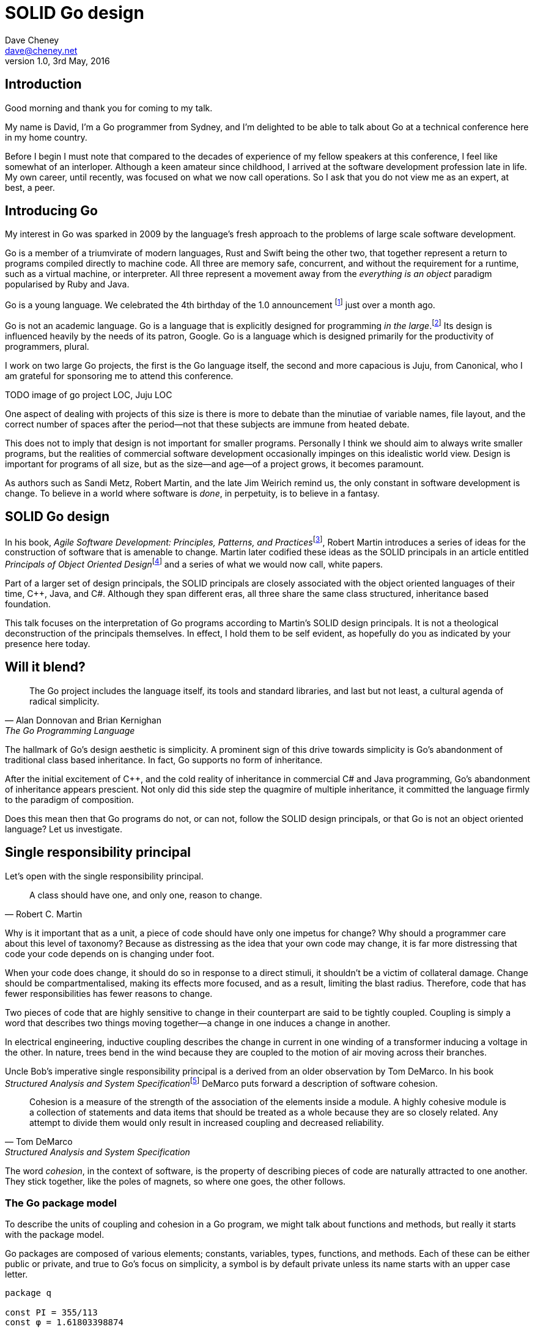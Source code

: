 = SOLID Go design
Dave Cheney <dave@cheney.net>
v1.0, 3rd May, 2016

== Introduction

Good morning and thank you for coming to my talk.

My name is David, I'm a Go programmer from Sydney, and I'm delighted to be able to talk about Go at a technical conference here in my home country. 

Before I begin I must note that compared to the decades of experience of my fellow speakers at this conference, I feel like somewhat of an interloper.
Although a keen amateur since childhood, I arrived at the software development profession late in life.
My own career, until recently, was focused on what we now call operations.
So I ask that you do not view me as an expert, at best, a peer.

== Introducing Go

My interest in Go was sparked in 2009 by the language's fresh approach to the problems of large scale software development.

Go is a member of a triumvirate of modern languages, Rust and Swift being the other two, that together represent a return to programs compiled directly to machine code.
All three are memory safe, concurrent, and without the requirement for a runtime, such as a virtual machine, or interpreter.
All three represent a movement away from the __everything is an object__ paradigm popularised by Ruby and Java.

Go is a young language.
We celebrated the 4th birthday of the 1.0 announcement footnote:[http://blog.golang.org/go-version-1-is-released] just over a month ago. 

Go is not an academic language.
Go is a language that is explicitly designed for programming _in the large_.footnote:[https://talks.golang.org/2012/splash.article]
Its design is influenced heavily by the needs of its patron, Google.
Go is a language which is designed primarily for the productivity of programmers, plural.

I work on two large Go projects, the first is the Go language itself, the second and more capacious is Juju, from Canonical, who I am grateful for sponsoring me to attend this conference. 

TODO image of go project LOC, Juju LOC

One aspect of dealing with projects of this size is there is more to debate than the minutiae of variable names, file layout, and the correct number of spaces after the period--not that these subjects are immune from heated debate.

This does not to imply that design is not important for smaller programs.
Personally I think we should aim to always write smaller programs, but the realities of commercial software development occasionally impinges on this idealistic world view.
Design is important for programs of all size, but as the size--and age--of a project grows, it becomes paramount.

As authors such as Sandi Metz, Robert Martin, and the late Jim Weirich remind us, the only constant in software development is change.
To believe in a world where software is _done_, in perpetuity, is to believe in a fantasy.

== SOLID Go design

In his book, __Agile Software Development: Principles, Patterns, and Practices__footnote:[Pearson, 2003], Robert Martin introduces a series of ideas for the construction of software that is amenable to change.
Martin later codified these ideas as the SOLID principals in an article entitled __Principals of Object Oriented Design__footnote:[http://butunclebob.com/ArticleS.UncleBob.PrinciplesOfOod] and a series of what we would now call, white papers.

Part of a larger set of design principals, the SOLID principals are closely associated with the object oriented languages of their time, C++, Java, and C#.
Although they span different eras, all three share the same class structured, inheritance based foundation. 

This talk focuses on the interpretation of Go programs according to Martin's SOLID design principals.
It is not a theological deconstruction of the principals themselves.
In effect, I hold them to be self evident, as hopefully do you as indicated by your presence here today.

== Will it blend?

[quote, Alan Donnovan and Brian Kernighan, The Go Programming Language]
The Go project includes the language itself, its tools and standard libraries, and last but not least, a cultural agenda of radical simplicity.

The hallmark of Go's design aesthetic is simplicity.
A prominent sign of this drive towards simplicity is Go's abandonment of traditional class based inheritance.
In fact, Go supports no form of inheritance.

After the initial excitement of C++, and the cold reality of inheritance in commercial C# and Java programming, Go's abandonment of inheritance appears prescient.
Not only did this side step the quagmire of multiple inheritance, it committed the language firmly to the paradigm of composition.

Does this mean then that Go programs do not, or can not, follow the SOLID design principals, or that Go is not an object oriented language?
Let us investigate.

== Single responsibility principal

Let's open with the single responsibility principal.

[quote, Robert C. Martin]
A class should have one, and only one, reason to change.

Why is it important that as a unit, a piece of code should have only one impetus for change?
Why should a programmer care about this level of taxonomy?
Because as distressing as the idea that your own code may change, it is far more distressing that code your code depends on is changing under foot.

When your code does change, it should do so in response to a direct stimuli, it shouldn't be a victim of collateral damage.
Change should be compartmentalised, making its effects more focused, and as a result, limiting the blast radius.
Therefore, code that has fewer responsibilities has fewer reasons to change.

Two pieces of code that are highly sensitive to change in their counterpart are said to be tightly coupled.
Coupling is simply a word that describes two things moving together--a change in one induces a change in another.

In electrical engineering, inductive coupling describes the change in current in one winding of a transformer inducing a voltage in the other.
In nature, trees bend in the wind because they are coupled to the motion of air moving across their branches.

Uncle Bob's imperative single responsibility principal is a derived from an older observation by Tom DeMarco.
In his book __Structured Analysis and System Specification__footnote:[http://www.amazon.com/Structured-Analysis-System-Specification-DeMarco/dp/0138543801] DeMarco puts forward a description of software cohesion.

[quote, Tom DeMarco, Structured Analysis and System Specification]
____
Cohesion is a measure of the strength of the association of the elements inside a module.
A highly cohesive module is a collection of statements and data items that should be treated as a whole because they are so closely related.
Any attempt to divide them would only result in increased coupling and decreased reliability.
____

The word _cohesion_, in the context of software, is the property of describing pieces of code are naturally attracted to one another.
They stick together, like the poles of magnets, so where one goes, the other follows.

=== The Go package model
To describe the units of coupling and cohesion in a Go program, we might talk about functions and methods, but really it starts with the package model.

Go packages are composed of various elements; constants, variables, types, functions, and methods.
Each of these can be either public or private, and true to Go's focus on simplicity, a symbol is by default private unless its name starts with an upper case letter.
----
package q

const PI = 355/113 
const φ = 1.61803398874

var Log = os.Stdout.Write
var debugging = false

func Dial(network, address string) (net.Conn, error)
func loop(fn func())
 
type Counter struct { val int }
type guage struct { Val int }
----
In Go, all code lives inside a package, even the main function--which we call, not surprisingly, the main package.
In this package delineated world, the units of change are package's visible elements.

=== Package names

A well designed package starts with its name, which is both a description of its purpose, and a name space when it is referred to by another package. Some examples of good packages from the Go standard library might be:
----
// Package http provides HTTP client and server implementations.
package http

// Package bufio implements buffered I/O.
package bufio

// Package json implements encoding and decoding of JSON as defined in RFC 4627.
package json
----
The use of another package's symbols inside your own is accomplished by the `import` declaration, which establishes a source level relationship between two packages.

Once imported, the symbols of that package are always prefixed with the name of their containing package.
This makes it trivial to discern where a symbol is declared.
----
package p

package main

import (
	"fmt"
	"log"
	"net"
	"net/http"
	"time"
)

func main() {
	l, err := net.Listen("tcp", "127.0.0.1:9001")
	if err != nil {
		log.Fatal("could not bind to port", err)
	}
	mux := http.NewServeMux()
	mux.HandleFunc("/time", func(w http.ResponseWriter, req *http.Request) {
		fmt.Fprintf(w, "At the third stroke the time will be: %v", time.Now())
	})
	http.Serve(l, mux)
}
----
This small, but fully working _microservice_ tells the caller the time.
This program consumes the services of five packages, ranging from networking, http, string formatting, time, and logging.
The purpose of each of these packages, and your expectation of them, is almost self evident.

It's also a good example of how type inference works in Go.
Go is a statically typed language, yet this program contains only one type declaration, and that one is anonymous.

=== Bad package names

Conversely, a package should not be named after its contents. These are all example of poor package names
----
package server

package private

package utils
----
This isn't just noun pedantry.
In addition to a poorly named package missing the opportunity to enumerate its purpose--what does the private package provide? Things that I should not see? Catchall packages become a dumping ground for miscellany, Jack's of all trades, yet responsible to no one.

=== McIlroy's revenge
No discussion of Go, or decoupled design in general, would be complete without mentioning Doug McIlroy.

In 1964 Doug McIlroy postulated about the power of pipes for composing programs.
This was five years before the first Unix was written mind you.

[quote, Doug McIlroy, Quarter Century of Unix (Salus et al.)]
____
This is the Unix philosophy: Write programs that do one thing and do it well.
Write programs to work together.
Write programs to handle text streams, because that is a universal interface.
____
McIlroy’s observations became the foundation of the UNIX philosophy; small, sharp tools which combine to solve larger tasks.
Tasks which oftentimes were not envisioned by the original authors.

Go programs embody the spirit of the UNIX philosophy.
In effect each Go package is itself a self contained Go program, with access to the entire language.
Go programs are therefore composed, just like the UNIX shell, by combining packages together.

== Open / Closed principal

In is 1988 book, __Object-Oriented Software Construction__, Bertrand Meyer defined the Open / Closed principal.

[quote, Bertrand Meyer, Object-Oriented Software Construction]
Software entities should be open for extension, but closed for modification.

The open closed principal, as interpreted by SOLID, states that classes should be open for extension, but closed for modification.
Go does not have classes, however we do have types, and methods on types. Here is an example
----
type A struct {
	v int
}

func (a *A) Value() int { return a.v }
----
The type `A` has a method `Value` which returns the contents of `v`.

You can place methods on any type that you have defined, even basic types like int and string, but we'll leave that to one side for this discusison.
----
type B A
----
We introduce a type `B` which shares the same underlying type as `A`.
Note that `B` does not extend `A`, nor is `B` derived from `A`.
Both `A` and `B` share the same underlying type, a structure with one integer field, `v`.
----
struct {
        v int
}
----
Sharing the same underlying type means that values of type `A` can be converted to type `B` other because ultimately they share the same layout in memory.
----
var a A
a.v = 99
var b = B(a)
fmt.Println(b.v) // 99
----
However, the method set of `B` is distinct from `A`. In fact, in this example it is empty.
----
var a A
a.v = 100
fmt.Println(a.Value()) // 100
var b B
b.v = 200
fmt.Println(b.Value()) // b.Value undefined (type B has no field or method Value)
----
If we want B to have access to A's methods, not just it's fields, we can instead do this.
----
type A struct {
	year int
}

func (a A) Hello() {
	fmt.Println("Hello YOW!West", a.year)
}

type B struct {
	A
}

func main() {
	var a A
	a.year = 2015
	var b B
	b.year = 2016

	a.Hello() // Hello YOW!West 2015
	b.Hello() // Hello YOW!West 2016
}
----
In Go we call this practice _embedding_.
In this example type `B` has a `Hello` method because `A` has been embedded into `B`.

It is as if by embedding `A` into `B` the compiler had provided the following _forwarding_ method for us (which is not far from the truth).
----
func (b B) Hello() {
	b.A.Hello()
}
----
But embedding isn't just for methods, it also provides access to an embedded type's fields.
As you saw above, because both A and B are defined in the current package, we can access `A`'s `year` field as if it were defined in `B`.

Embedding allows Go's types to be open for extension.

=== No virtual dispatch

A caller will see `B`'s methods overlaid on `A`'s because `A` is embedded, as a field, within `B`.

However `A` is unaware that it has been embedded into `B`, as such there is no mechanism for `B`'s methods to override `A`'s. 
----
type Cat struct {
	Name string
}

func (c Cat) Legs() int { return 4 }
func (c Cat) PrintLegs() {
	fmt.Printf("I have %d legs\n", c.Legs())
}

type OctoCat struct {
	Cat
}

func (o OctoCat) Legs() int { return 8 }

func main() {
	var octo OctoCat
	fmt.Println(octo.Legs()) // 8
	octo.PrintLegs()         // I have 4 legs
}
----
In this example we have a `Cat` type which can count its number of legs with the `Legs` method.
We embed this `Cat` type into a new type, an `OctoCat`, and decare that octocats have eight legs.

Though `OctoCat` defines it's own `Legs` method which returns 8, when the `PrintLegs` method is invoked, it returns 4.

This is because `PrintLegs` is defined on the `Cat` type, so it dispatches to `Cat`'s `Legs` method.
`Cat` has no knowledge of the type it has been embedded inside of, so its method set cannot be altered by embedding it.

Thus, Go's types are closed for modification.

=== This is not inheritance

This is a not a wacky way of implementing inheritance, there is no implicit _this_ parameter in Go.
The receiver is exactly what you pass into it, the first parameter of the function. 
And because Go does not support polymorphic function dispatch, `OctoCat`'s are not substitutable for regular `Cat`'s.

In truth, methods in Go are little more than syntactic sugar around a function with a predeclared formal parameter, the receiver. 
----
func (s *Speaker) SayHello(name string)
----
Is just syntactic sugar for
----
func Hello(s *Speaker, name string)
----
And this brings us to the next principal.

== Liskov substitution principal

Coined in 1988 by Barbara Lisvok during her keynote address to the ACM SIGPLAN conference, the Liskov substitution principal states, roughly, that two types are substitute if they exhibit behaviour such that the caller is unable to tell the difference.

In a class based language, LSP is commonly interpreted as a specification for an abstract base class with various concrete implementations.
But Go does not have classes, or inheritance, so substitution cannot be implemented in terms of an abstract class.

As we saw above, if you have a type
----
type B struct {
	A
}
----
And a function that takes an `A`
----
func update(a *A)
----
You can, because the type is public, thus it's embedded field is public, pass a pointer to `B`'s `A` field to the `update` function.
----
var b B
upate(&b.A)
----
The embedded `A` structure inside `B` is unaware of the fact it is part of a larger structure, just as values in memory are unaware of their neighbours.
But this isn't really substitution.

=== Interfaces

Substitution in Go is the purview of interfaces.

While Go's packaging system draws strongly from Modula-2, and it's successor Oberon, the design of Go's interfaces are likely influenced by Python's protocols, a legacy from the environment where Go was born. 

In Go, types are not required to nominate, either by an `implements` declaration or by extending from an abstract type, that they implement a particular interface. 
_Any type_ can implement an interface provided it has methods whose signature matches the interface declaration.

While it is not possible to modify a type from another package, at any time an interface may be defined, and if a type satisfies the interface, then automatically that type _is_ an implementation of the desired interface.
We say that in Go interfaces are satisfied implicitly, rather than explicitly, and this has a profound impact on how they are used in the language.

=== Small interfaces

Well designed interfaces are more likely to be small interfaces; the prevailing idiom is an interface contains only a single method.
It follows logically that small interfaces lead to simple implementations, because it is hard to do otherwise.
Leading to packages comprised of simple implementations connected by common behaviour.

A canonical example of small interfaces are the canonical stream oriented behaviours found in the `io` package.
----
type Reader interface {
	// Read reads up to len(buf) bytes into buf. 
	Read(buf []byte) (n int, err error)
}

type Writer interface {
	// Write writes len(buf) bytes from buf to the underlying data stream.
	Write(buf []byte) (n int, err error)
}

type Closer interface {
	// Close closes the underlying data stream.
	Close() error
}
----
Read reads data into the supplied buffer, and returns to the caller the number of bytes that were read, and possibly an error encountered during read.
Write writes the contents of the buffer, which may be less than the total size of the buffer if an error occured.
Close closes the stream, signalling that no further processing will be done.

These three interfaces are highly pervasive inside Go programs, and because of their simple contract, they permit many decoupled implementations. For example
----
package io

// MultiReader returns a Reader that's the logical concatenation of the provided input readers.
func MultiReader(readers ...Reader) Reader

// LimitReader returns a Reader that reads from r but stops with EOF after n bytes.
func LimitReader(r Reader, n int64) Reader
----
`io.MultiReader` takes a variable number of `Reader`'s and returns a single `Reader` which will consume data from each underlying reader until it's exhausted.

The `LimitReader` wraps a reader that will read until it's end of file, into a reader that returns end of file after a certain number of bytes.
----
package io

// TeeReader returns a Reader that writes to w what it reads from r.
func TeeReader(r Reader, w Writer) Reader

// MultiWriter creates a writer that duplicates its writes to all the provided writers.
func MultiWriter(writers ...Writer) Writer
----
The `TeeReader`, analogus to the the `tee(1)` command, returns a `Reader` that copies any data read through it to a `Writer`, effectively enabling you to snoop on `Read` operations. The companion `MultiWriter` returns a `Writer` which copies each `Write` operation to each of the supplied writers.  
----
package strings

// NewReader returns a new Reader reading from s.
func NewReader(s string) *Reader

package bytes

// NewReader returns a new Reader reading from b.
func NewReader(b []byte) *Reader
----
Further afield we have functions which create a reader from an underlying `string` or `[]byte` slice.
----
package main

import (
	"bytes"
	"fmt"
	"os"
)

func main() {
	var b bytes.Buffer // A Buffer needs no initialization.
	b.Write([]byte("Hello "))
	fmt.Fprintf(&b, "world!")
	b.WriteTo(os.Stdout)	// Hello world!
}
----
And the `bytes.Buffer` type is a popular in memory implementation of both `io.Reader` and `io.Writer`.

=== Design by contract

Go does not have Eifel's design by contract, but we do have a tradition of small interfaces.

[quote, Jim Weirich]
Require no more, promise no less

So the pull quote for LSP could be summarised by this lovely aphorism from Jim Weirich.
And this is a great segue into the next SOLID principal.

== Interface segregation principal

At this point in the presentation, hopefully you'll agree with me that in Go, interfaces describe the behaviour of various components, types provide the implementations.
As Go's interfaces are satisfied _implicitly_, it is not the implementation that dictates which interfaces it implements, that privilege belongs to the consumer.

[quote, Robert C. Martin]
Clients should not be forced to depend on methods they do not use.

The interface segregation principal states that clients should not be forced to depend on irrelevant parts of an interface.
When Martin talks about interfaces, he's making a broader definition than the one I just described in Go.
In Go the application of ISP can refer to a process of divining the functionality required for a function to operate.

As a concrete example, I'm working on a function that needs to persist a data structure, describing some kind of document, to disk.
I could specify this function to take an `*os.File`, a type from the standard library that describes files:
----
func Save(f *os.File, doc *Document) error
----
`Save`'s signature precludes the option to write the document to a network location, unless it was previously made available as a network share.
Assuming that network storage was to become requirement later, the signature of this function would have to change, impacting all its callers.

`Save` would be unpleasant to test, as it assumes that the host running the test will have access to a writable disk, and I would have to ensure that `f` was written to a temporary location and always removed afterwards.
Because this function therefore only works with files on disk, to verify its operation, the test would have to read the contents of the file after being written.

`*os.File` also defines a lot of methods which are not relevant to `Save`, like reading directories and checking to see if a path is a symlink.
It would be useful if the signature of the `Save` function could describe only the parts of `*os.File` that were relevant.

We can apply the interface segregation principal to improve the usability and testability of this function.

=== Interface abstraction

In Go, we often compose interfaces from smaller ones.
Just as two types can be considered equal when they have the same set of fields, two interfaces are equal when they have the same set of methods.
The `io` package provides an interface composed of the three basic io interfaces we saw earlier:
----
package io

type ReadWriteCloser interface {
	Reader
	Writer
	Closer
}
----
Using `io.ReadWriteCloser` we can redefine `Save` in terms of an interface that described more general stream shaped things.
----
func Save(rwc io.ReadWriteCloser, doc *Document) error
----
With this change, any type that implements the `io.ReadWriteCloser` interface can be substituted for `*os.File`.
This makes `Save` both broader in its operation, and clarifies both to the caller and author of `Save` which methods of the `*os.File` type are relevant to its operation.
But we can potentially continue to improve this function.

Firstly, it is unlikely that if `Save` follows the single responsibilty principal, it will read the file it just wrote to verify its contents--that should be responsibility of another piece of code.
So we can narrow the specification for the interface to just writing and closing.
----
func Save(rc io.WriteCloser, doc *Document) error
----
Secondly, by providing `Save` with a mechnism to close its `WriteCloser` this raises the question of under what circumstances will `rc` be closed.
Possibly this will be unconditionally, or it could be only in the case of success.
This presents a problem for the caller of `Save` as it may want to write additional data after the document is written.

On solution would be to define a new type which embeds an `io.Writer` and provides a `Close` method which does nothing.
----
type NoCloseWriter struct {
	io.Writer
}

func (ncw NoCloseWriter) Close() error { return nil }

nc := NoCloseWriter{Writer: f}
err := Save(nc, doc)
if err != nil {
    ...
}
----
A better solution would be to redefine `Save` to take only an `io.Writer`, stripping it of the responsibilty to do anything but write data to a stream.
----
func Save(rc io.Writer, doc *Document) error
----
By applying the interface segregation principal to `Save` it has become simlutaniously the most specific in its requirements--it only needs a thing that is writable--and the most general in its function, it can write a document to anything which is writable.

== Dependency inversion principal

The final SOLID principal is the dependency inversion principal.

[quote, Robert C. Martin]
Depend on abstractions, not on concretions.

What is a concretion, and how does it invert one's dependencies.
What does dependency inversion mean in practice for Go programmers?

A concretion is one piece of code depending on another.

- talk about implicit satisfied interfaces
- talk about imports
- talk about

In the previous example we saw a function defined in terms of an interface defined in another package.
----
package p

import "io"

func Save(f io.Writer, doc *Document) error
----

So far we've discussed that methods and functions should operate on parameters declared as interface types.
This decouples the consumer from the implementation details of the value it is passed and allowing the user of those methods to reuse the functionality of that code by substituting many implementations.

As we saw earier, types with the same underlying types can be converted from one to the other.
Interfaces share the same property.
Two interface types that have the same underlying set of methods are considered to be equal.

Clients, functions and methods that take values, should depend on interface types, and those interfaces should be as narrow as possible.
This reduces, possibly eliminates, their coupling to the concrete implementation they are provided at run time.

=== Implicit interfaces

Packages should interact using interface values, rarely concrete types.
Those interface values can be defined by the caller, or the callee.

Bonus: in Go, interface's are implemented implicitly. Which means you no longer need to import a package to ensure you share the same interface definition. In Go, interfaces types are equal if their method sets are equal, and as we saw earlier one can define a smaller interface (fewer methods)

DIP means moving from using concrete types to describe the implementation of a type, to interfaces which describe the expected behaviour

== A theme

Each of Martin's SOLID principals are powerful ideas in their own right, but taken together they have a central theme; dependency management.

Martin's observation is all five of the SOLID principals relate to managing the dependency between software units.
The dependencies between functions, the dependencies between types, the dependencies between modules.
This is another way of saying "decoupling", which is indeed the goal, because software that is loosely coupled is software that is easier to change.

SRP encourages you to structure your functions and types into packages that exhibit natural cohesion, the types belong together, they serve a singular purpose.

OCP encourages you to compose types with embedding rather than extend them through inheritance.

LSP encourages you to describe the dependencies between your packages in terms of interfaces, not concrete types.
By defining small interfaces, we can be more confident that implementations satisfy the behaviour of the interface.

ISP takes that idea further and encourages you to define functions and methods that depend only on the behaviour that they need.
If your function on requires a parameter with a single interface method, then it is more likely to have only one responsibility.

DIP encourages you to reduce the number things your code expects from the source level--in Go we see this with a reduction in the number of `import` statements--to runtime.
This is crucial because if the code is written to expect _anything_ that implements a certain interface, a certain behaviour--behaviour that the code defines--not imports from somewhere else.

== In Closing

[quote,Sandi Metz]
Design is the art of arranging code that needs to work _today_, and to be easy to change _forever_.

If you were to summarise this talk it would probably be; interfaces let you apply SOLID principals to Go programs.
Interfaces in Go are a unifying force; they are _the_ means of describing behaviour.

Interfaces let programmers describe what their function, method, or package provides--not how it does it.
This shouldn't really be a surprise, as Go's interfaces provide the language with polymorphic dispatch, which really is the core of object orientation.

Thank you.
